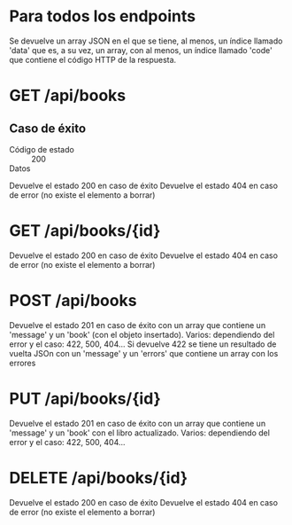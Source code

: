 * Para todos los endpoints
Se devuelve un array JSON en el que se tiene, al menos, un índice llamado 'data' que es, a su vez, un array, con al menos, un índice llamado 'code' que contiene el código HTTP de la respuesta.

* GET    /api/books
** Caso de éxito
- Código de estado :: 200
- Datos ::
Devuelve el estado 200 en caso de éxito
Devuelve el estado 404 en caso de error (no existe el elemento a borrar)
* GET    /api/books/{id}
Devuelve el estado 200 en caso de éxito
Devuelve el estado 404 en caso de error (no existe el elemento a borrar)
* POST   /api/books
Devuelve el estado 201 en caso de éxito con un array que contiene un 'message' y un 'book' (con el objeto insertado).
Varios: dependiendo del error y el caso: 422, 500, 404... Si devuelve 422 se tiene un resultado de vuelta JSOn con un 'message' y un 'errors' que contiene un array con los errores
* PUT    /api/books/{id}
Devuelve el estado 201 en caso de éxito con un array que contiene un 'message' y un 'book' con el libro actualizado.
Varios: dependiendo del error y el caso: 422, 500, 404...
* DELETE /api/books/{id}
Devuelve el estado 200 en caso de éxito
Devuelve el estado 404 en caso de error (no existe el elemento a borrar)
